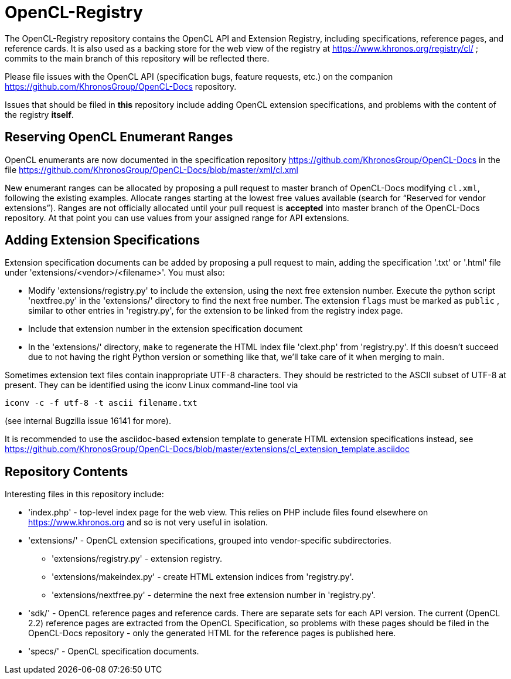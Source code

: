 = OpenCL-Registry

The OpenCL-Registry repository contains the OpenCL API and Extension
Registry, including specifications, reference pages, and reference cards.
It is also used as a backing store for the web view of the registry at
https://www.khronos.org/registry/cl/ ; commits to the main branch of this
repository will be reflected there.

Please file issues with the OpenCL API (specification bugs, feature
requests, etc.) on the companion https://github.com/KhronosGroup/OpenCL-Docs
repository.

Issues that should be filed in *this* repository include adding OpenCL
extension specifications, and problems with the content of the registry
*itself*.

== Reserving OpenCL Enumerant Ranges

OpenCL enumerants are now documented in the specification repository
https://github.com/KhronosGroup/OpenCL-Docs in the file
https://github.com/KhronosGroup/OpenCL-Docs/blob/master/xml/cl.xml

New enumerant ranges can be allocated by proposing a pull request to master
branch of OpenCL-Docs modifying `cl.xml`, following the
existing examples. Allocate ranges starting at the lowest free values
available (search for "`Reserved for vendor extensions`"). Ranges are not
officially allocated until your pull request is *accepted* into master
branch of the OpenCL-Docs repository. At that point you can use values from
your assigned range for API extensions.

== Adding Extension Specifications

Extension specification documents can be added by proposing a pull request
to main, adding the specification '.txt' or '.html' file under
'extensions/<vendor>/<filename>'. You must also:

* Modify 'extensions/registry.py' to include the extension, using the next
  free extension number. Execute the python script 'nextfree.py' in the
  'extensions/' directory to find the next free number. The extension `flags`
  must be marked as `public` , similar to other entries in 'registry.py',
  for the extension to be linked from the registry index page.
* Include that extension number in the extension specification document
* In the 'extensions/' directory, `make` to regenerate the HTML index file
  'clext.php' from 'registry.py'. If this doesn't succeed due to not having
  the right Python version or something like that, we'll take care of it
  when merging to main.

Sometimes extension text files contain inappropriate UTF-8 characters. They
should be restricted to the ASCII subset of UTF-8 at present. They can be
identified using the iconv Linux command-line tool via

    iconv -c -f utf-8 -t ascii filename.txt

(see internal Bugzilla issue 16141 for more).

It is recommended to use the asciidoc-based extension template to generate HTML
extension specifications instead, see
https://github.com/KhronosGroup/OpenCL-Docs/blob/master/extensions/cl_extension_template.asciidoc

== Repository Contents

Interesting files in this repository include:

* 'index.php' - top-level index page for the web view. This relies on PHP
  include files found elsewhere on https://www.khronos.org and so is not very
  useful in isolation.
* 'extensions/' - OpenCL extension specifications, grouped into
  vendor-specific subdirectories.
** 'extensions/registry.py' - extension registry.
** 'extensions/makeindex.py' - create HTML extension indices from 'registry.py'.
** 'extensions/nextfree.py' - determine the next free extension number in
   'registry.py'.
* 'sdk/' - OpenCL reference pages and reference cards. There are separate
  sets for each API version. The current (OpenCL 2.2) reference pages are
  extracted from the OpenCL Specification, so problems with these pages
  should be filed in the OpenCL-Docs repository - only the generated HTML
  for the reference pages is published here.
* 'specs/' - OpenCL specification documents.


